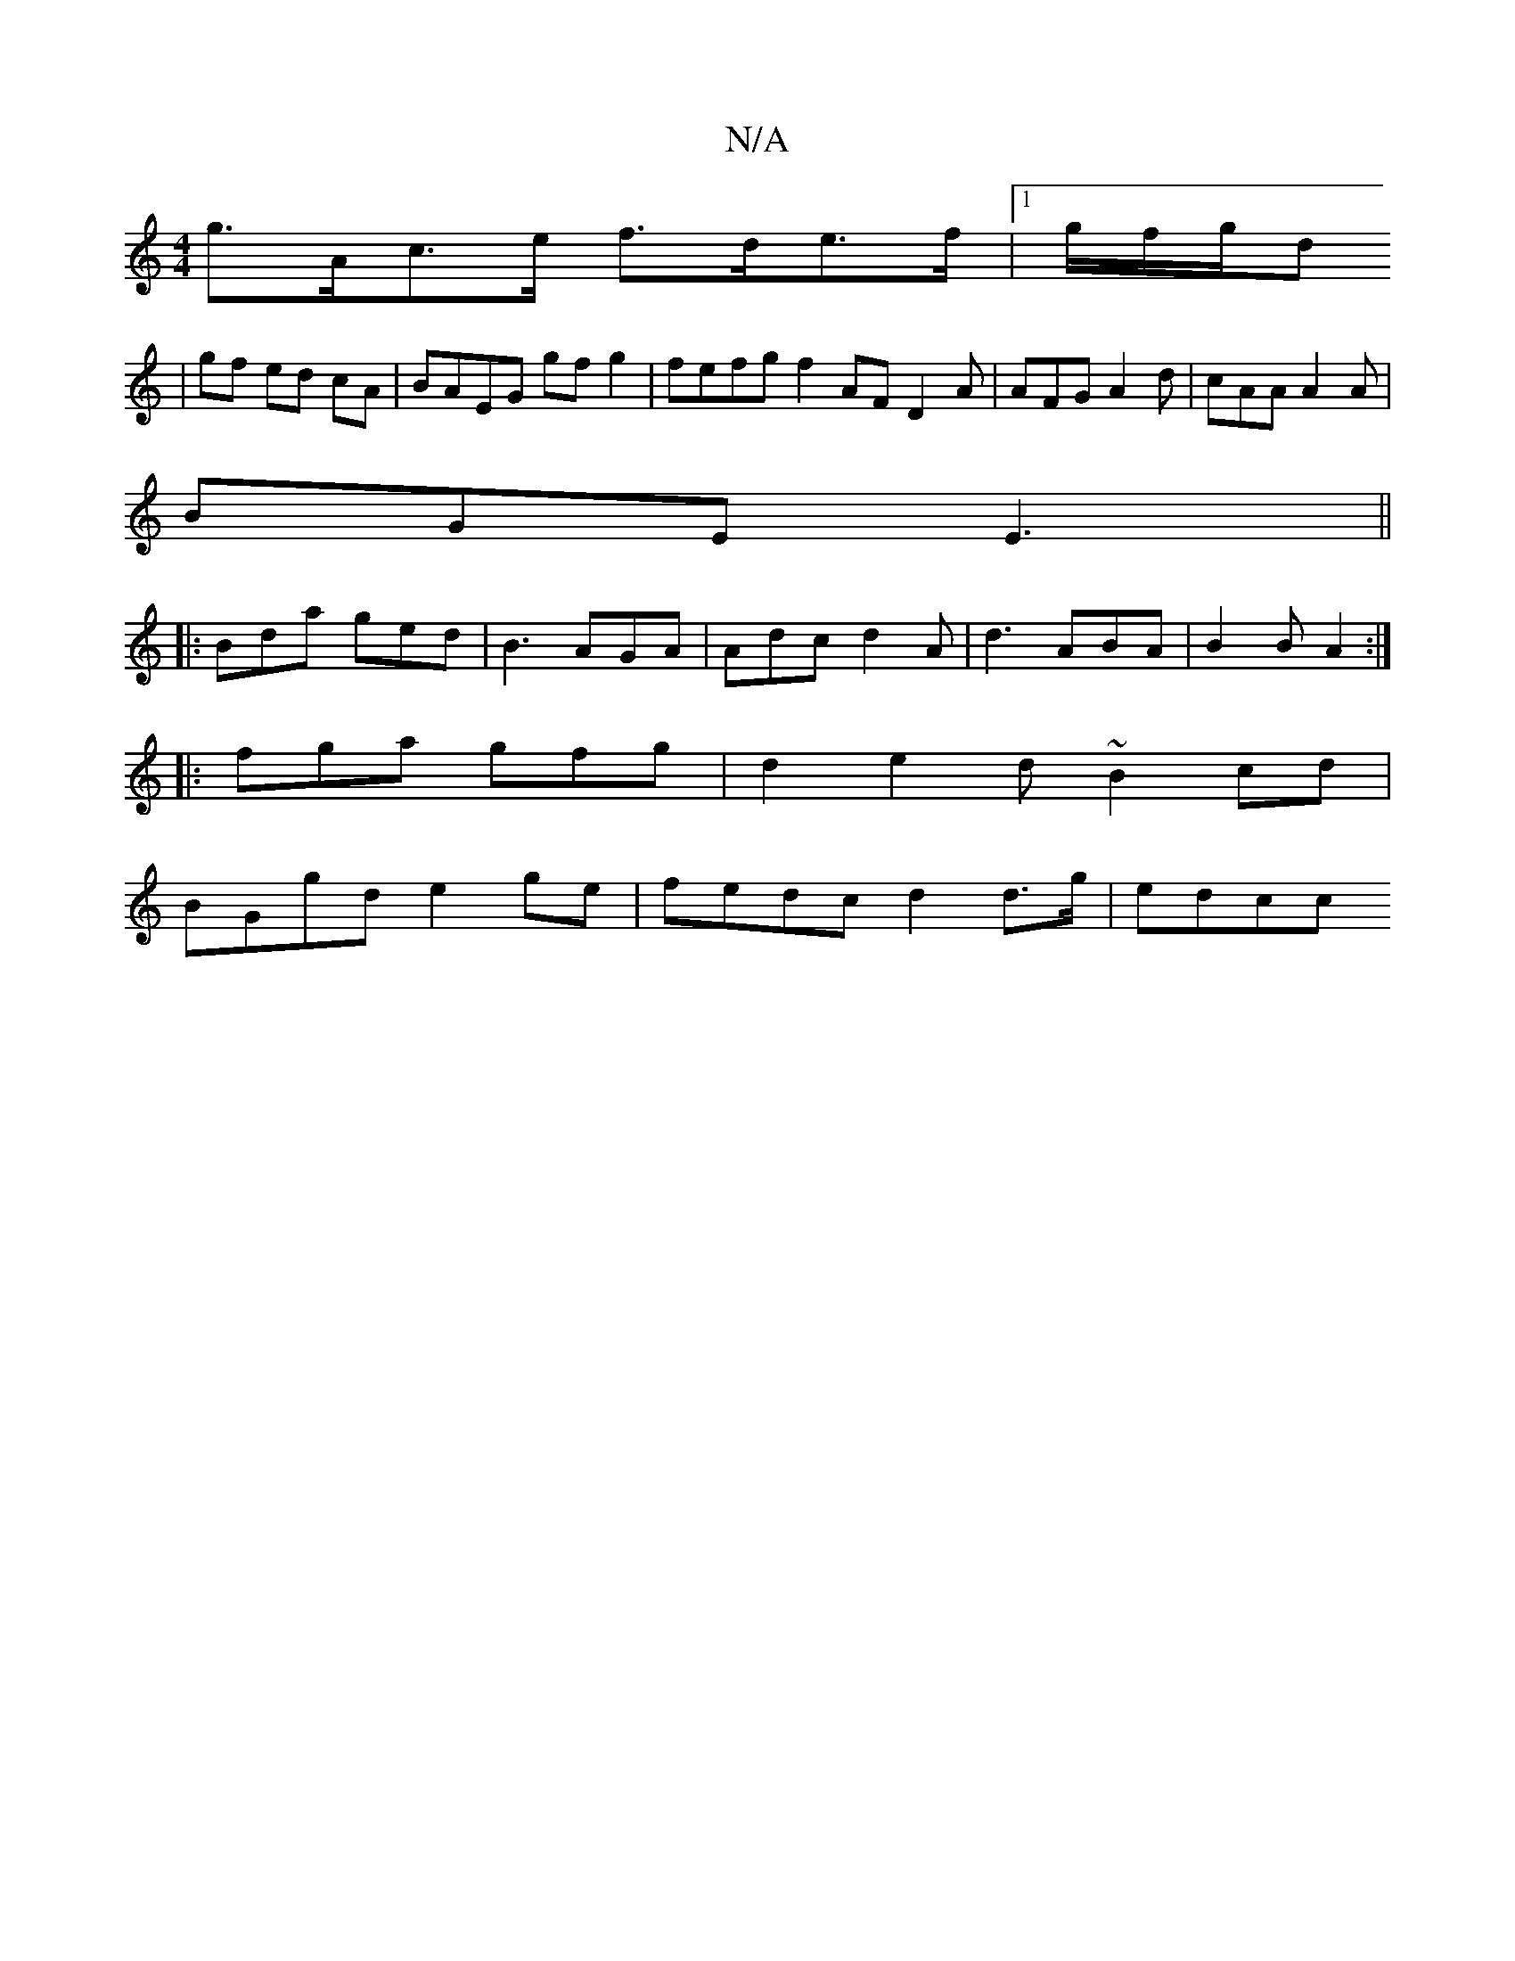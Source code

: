 X:1
T:N/A
M:4/4
R:N/A
K:Cmajor
g>Ac>e f>de>f |1 g/f/g/d
|gf ed cA | BAEG gf g2 | fefg f2 AF D2A|AFG A2 d|cAA A2A|
BGE E3||
|: Bda ged | B3 AGA | Adc d2A | d3 ABA | B2B A2 :|
|: fga gfg | d2 e2d ~B2cd |
BGgd e2 ge | fedc d2 d>g|edcc